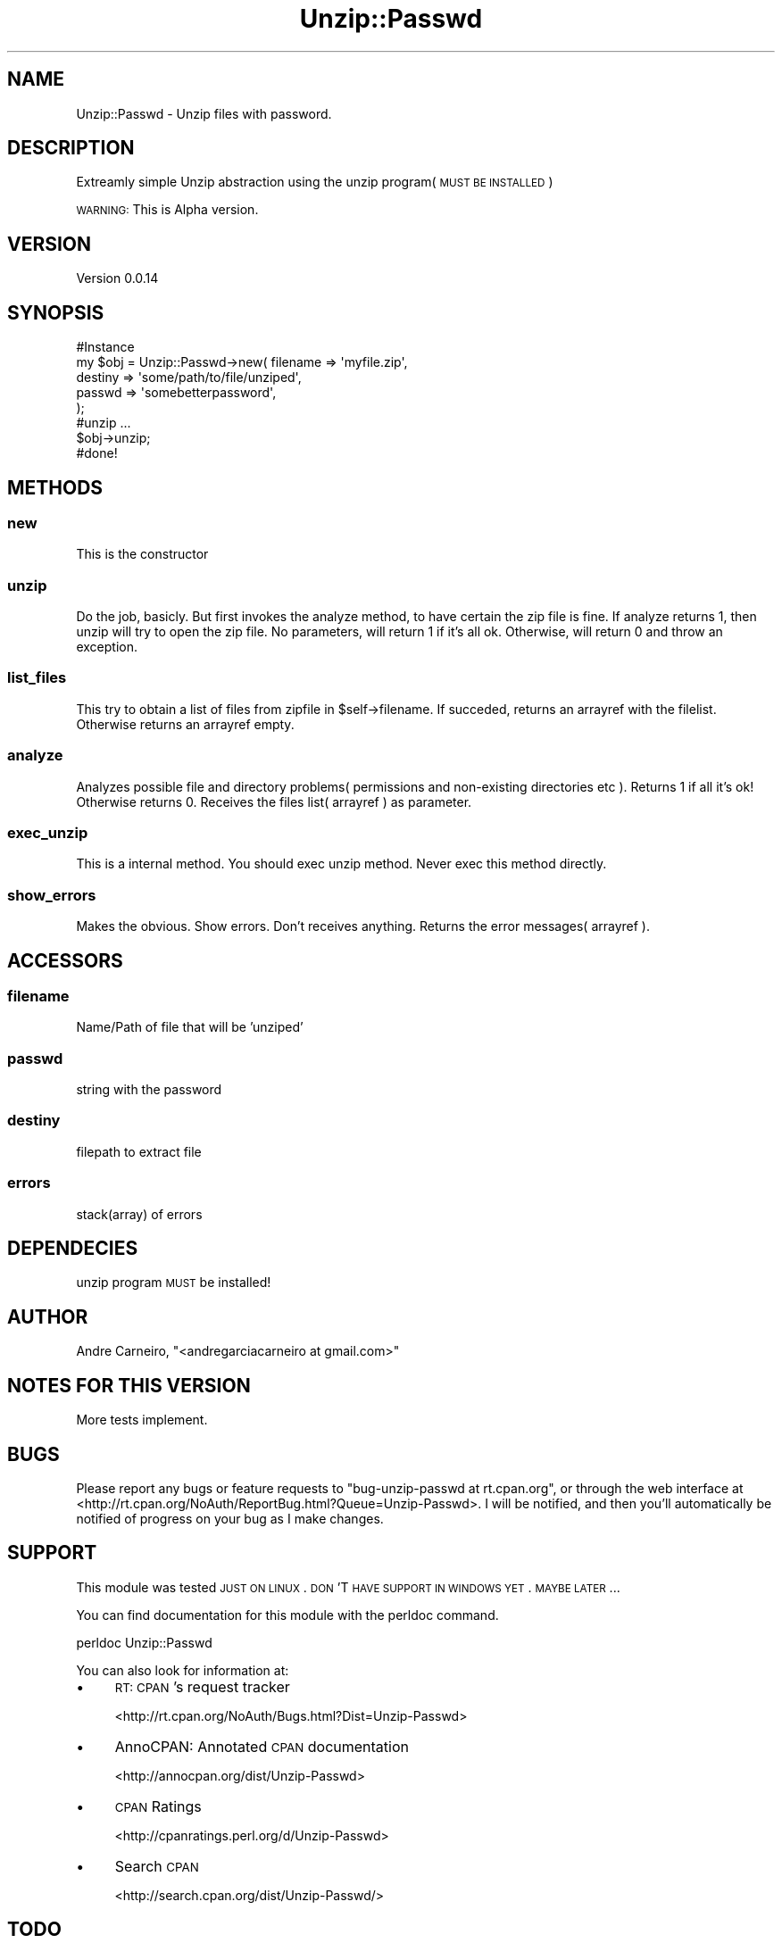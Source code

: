 .\" Automatically generated by Pod::Man 2.22 (Pod::Simple 3.07)
.\"
.\" Standard preamble:
.\" ========================================================================
.de Sp \" Vertical space (when we can't use .PP)
.if t .sp .5v
.if n .sp
..
.de Vb \" Begin verbatim text
.ft CW
.nf
.ne \\$1
..
.de Ve \" End verbatim text
.ft R
.fi
..
.\" Set up some character translations and predefined strings.  \*(-- will
.\" give an unbreakable dash, \*(PI will give pi, \*(L" will give a left
.\" double quote, and \*(R" will give a right double quote.  \*(C+ will
.\" give a nicer C++.  Capital omega is used to do unbreakable dashes and
.\" therefore won't be available.  \*(C` and \*(C' expand to `' in nroff,
.\" nothing in troff, for use with C<>.
.tr \(*W-
.ds C+ C\v'-.1v'\h'-1p'\s-2+\h'-1p'+\s0\v'.1v'\h'-1p'
.ie n \{\
.    ds -- \(*W-
.    ds PI pi
.    if (\n(.H=4u)&(1m=24u) .ds -- \(*W\h'-12u'\(*W\h'-12u'-\" diablo 10 pitch
.    if (\n(.H=4u)&(1m=20u) .ds -- \(*W\h'-12u'\(*W\h'-8u'-\"  diablo 12 pitch
.    ds L" ""
.    ds R" ""
.    ds C` ""
.    ds C' ""
'br\}
.el\{\
.    ds -- \|\(em\|
.    ds PI \(*p
.    ds L" ``
.    ds R" ''
'br\}
.\"
.\" Escape single quotes in literal strings from groff's Unicode transform.
.ie \n(.g .ds Aq \(aq
.el       .ds Aq '
.\"
.\" If the F register is turned on, we'll generate index entries on stderr for
.\" titles (.TH), headers (.SH), subsections (.SS), items (.Ip), and index
.\" entries marked with X<> in POD.  Of course, you'll have to process the
.\" output yourself in some meaningful fashion.
.ie \nF \{\
.    de IX
.    tm Index:\\$1\t\\n%\t"\\$2"
..
.    nr % 0
.    rr F
.\}
.el \{\
.    de IX
..
.\}
.\"
.\" Accent mark definitions (@(#)ms.acc 1.5 88/02/08 SMI; from UCB 4.2).
.\" Fear.  Run.  Save yourself.  No user-serviceable parts.
.    \" fudge factors for nroff and troff
.if n \{\
.    ds #H 0
.    ds #V .8m
.    ds #F .3m
.    ds #[ \f1
.    ds #] \fP
.\}
.if t \{\
.    ds #H ((1u-(\\\\n(.fu%2u))*.13m)
.    ds #V .6m
.    ds #F 0
.    ds #[ \&
.    ds #] \&
.\}
.    \" simple accents for nroff and troff
.if n \{\
.    ds ' \&
.    ds ` \&
.    ds ^ \&
.    ds , \&
.    ds ~ ~
.    ds /
.\}
.if t \{\
.    ds ' \\k:\h'-(\\n(.wu*8/10-\*(#H)'\'\h"|\\n:u"
.    ds ` \\k:\h'-(\\n(.wu*8/10-\*(#H)'\`\h'|\\n:u'
.    ds ^ \\k:\h'-(\\n(.wu*10/11-\*(#H)'^\h'|\\n:u'
.    ds , \\k:\h'-(\\n(.wu*8/10)',\h'|\\n:u'
.    ds ~ \\k:\h'-(\\n(.wu-\*(#H-.1m)'~\h'|\\n:u'
.    ds / \\k:\h'-(\\n(.wu*8/10-\*(#H)'\z\(sl\h'|\\n:u'
.\}
.    \" troff and (daisy-wheel) nroff accents
.ds : \\k:\h'-(\\n(.wu*8/10-\*(#H+.1m+\*(#F)'\v'-\*(#V'\z.\h'.2m+\*(#F'.\h'|\\n:u'\v'\*(#V'
.ds 8 \h'\*(#H'\(*b\h'-\*(#H'
.ds o \\k:\h'-(\\n(.wu+\w'\(de'u-\*(#H)/2u'\v'-.3n'\*(#[\z\(de\v'.3n'\h'|\\n:u'\*(#]
.ds d- \h'\*(#H'\(pd\h'-\w'~'u'\v'-.25m'\f2\(hy\fP\v'.25m'\h'-\*(#H'
.ds D- D\\k:\h'-\w'D'u'\v'-.11m'\z\(hy\v'.11m'\h'|\\n:u'
.ds th \*(#[\v'.3m'\s+1I\s-1\v'-.3m'\h'-(\w'I'u*2/3)'\s-1o\s+1\*(#]
.ds Th \*(#[\s+2I\s-2\h'-\w'I'u*3/5'\v'-.3m'o\v'.3m'\*(#]
.ds ae a\h'-(\w'a'u*4/10)'e
.ds Ae A\h'-(\w'A'u*4/10)'E
.    \" corrections for vroff
.if v .ds ~ \\k:\h'-(\\n(.wu*9/10-\*(#H)'\s-2\u~\d\s+2\h'|\\n:u'
.if v .ds ^ \\k:\h'-(\\n(.wu*10/11-\*(#H)'\v'-.4m'^\v'.4m'\h'|\\n:u'
.    \" for low resolution devices (crt and lpr)
.if \n(.H>23 .if \n(.V>19 \
\{\
.    ds : e
.    ds 8 ss
.    ds o a
.    ds d- d\h'-1'\(ga
.    ds D- D\h'-1'\(hy
.    ds th \o'bp'
.    ds Th \o'LP'
.    ds ae ae
.    ds Ae AE
.\}
.rm #[ #] #H #V #F C
.\" ========================================================================
.\"
.IX Title "Unzip::Passwd 3pm"
.TH Unzip::Passwd 3pm "2011-02-13" "perl v5.10.1" "User Contributed Perl Documentation"
.\" For nroff, turn off justification.  Always turn off hyphenation; it makes
.\" way too many mistakes in technical documents.
.if n .ad l
.nh
.SH "NAME"
.Vb 1
\& Unzip::Passwd \- Unzip files with password.
.Ve
.SH "DESCRIPTION"
.IX Header "DESCRIPTION"
Extreamly simple Unzip abstraction using the unzip program( \s-1MUST\s0 \s-1BE\s0 \s-1INSTALLED\s0 )
.PP
\&\s-1WARNING:\s0 This is Alpha version.
.SH "VERSION"
.IX Header "VERSION"
Version 0.0.14
.SH "SYNOPSIS"
.IX Header "SYNOPSIS"
.Vb 7
\& #Instance
\& my $obj = Unzip::Passwd\->new( filename => \*(Aqmyfile.zip\*(Aq,
\&                                        destiny => \*(Aqsome/path/to/file/unziped\*(Aq,
\&                                        passwd => \*(Aqsomebetterpassword\*(Aq,
\&                                                        );
\& #unzip ...
\& $obj\->unzip;
\&
\& #done!
.Ve
.SH "METHODS"
.IX Header "METHODS"
.SS "new"
.IX Subsection "new"
This is the constructor
.SS "unzip"
.IX Subsection "unzip"
Do the job, basicly. But first invokes the analyze method, to have certain the zip file is fine.
If analyze returns 1, then unzip will try to open the zip file.
No parameters, will return 1 if it's all ok. Otherwise, will return 0 and throw an exception.
.SS "list_files"
.IX Subsection "list_files"
This try to obtain a list of files from zipfile in \f(CW$self\fR\->filename. If succeded, returns an arrayref with the filelist. Otherwise returns 
an arrayref empty.
.SS "analyze"
.IX Subsection "analyze"
Analyzes possible file and directory problems( permissions and non-existing directories etc ). Returns 1 if 
all it's ok! Otherwise returns 0. Receives the files list( arrayref ) as parameter.
.SS "exec_unzip"
.IX Subsection "exec_unzip"
This is a internal method. You should exec unzip method. Never exec this method directly.
.SS "show_errors"
.IX Subsection "show_errors"
Makes the obvious. Show errors. Don't receives anything. Returns the error messages( arrayref ).
.SH "ACCESSORS"
.IX Header "ACCESSORS"
.SS "filename"
.IX Subsection "filename"
Name/Path of file that will be 'unziped'
.SS "passwd"
.IX Subsection "passwd"
string with the password
.SS "destiny"
.IX Subsection "destiny"
filepath to extract file
.SS "errors"
.IX Subsection "errors"
stack(array) of errors
.SH "DEPENDECIES"
.IX Header "DEPENDECIES"
unzip program \s-1MUST\s0 be installed!
.SH "AUTHOR"
.IX Header "AUTHOR"
Andre Carneiro, \f(CW\*(C`<andregarciacarneiro at gmail.com>\*(C'\fR
.SH "NOTES FOR THIS VERSION"
.IX Header "NOTES FOR THIS VERSION"
More tests implement.
.SH "BUGS"
.IX Header "BUGS"
Please report any bugs or feature requests to \f(CW\*(C`bug\-unzip\-passwd at rt.cpan.org\*(C'\fR, or through
the web interface at <http://rt.cpan.org/NoAuth/ReportBug.html?Queue=Unzip\-Passwd>.  I will be notified, and then you'll
automatically be notified of progress on your bug as I make changes.
.SH "SUPPORT"
.IX Header "SUPPORT"
This module was tested \s-1JUST\s0 \s-1ON\s0 \s-1LINUX\s0. \s-1DON\s0'T \s-1HAVE\s0 \s-1SUPPORT\s0 \s-1IN\s0 \s-1WINDOWS\s0 \s-1YET\s0. \s-1MAYBE\s0 \s-1LATER\s0...
.PP
You can find documentation for this module with the perldoc command.
.PP
.Vb 1
\&   perldoc Unzip::Passwd
.Ve
.PP
You can also look for information at:
.IP "\(bu" 4
\&\s-1RT:\s0 \s-1CPAN\s0's request tracker
.Sp
<http://rt.cpan.org/NoAuth/Bugs.html?Dist=Unzip\-Passwd>
.IP "\(bu" 4
AnnoCPAN: Annotated \s-1CPAN\s0 documentation
.Sp
<http://annocpan.org/dist/Unzip\-Passwd>
.IP "\(bu" 4
\&\s-1CPAN\s0 Ratings
.Sp
<http://cpanratings.perl.org/d/Unzip\-Passwd>
.IP "\(bu" 4
Search \s-1CPAN\s0
.Sp
<http://search.cpan.org/dist/Unzip\-Passwd/>
.SH "TODO"
.IX Header "TODO"
All other features from unzip ( Linux version ). :D
.PP
Aggregates some log module.
.PP
Finish the tests... :(
.PP
Create a better way to treat exceptions...
.SH "ACKNOWLEDGEMENTS"
.IX Header "ACKNOWLEDGEMENTS"
Luis Campos de Carvalho(Champs) \- for inspiration.
.SH "LICENSE AND COPYRIGHT"
.IX Header "LICENSE AND COPYRIGHT"
Copyright 2010 Andre Carneiro.
.PP
This program is released under the following license: Artistic2
